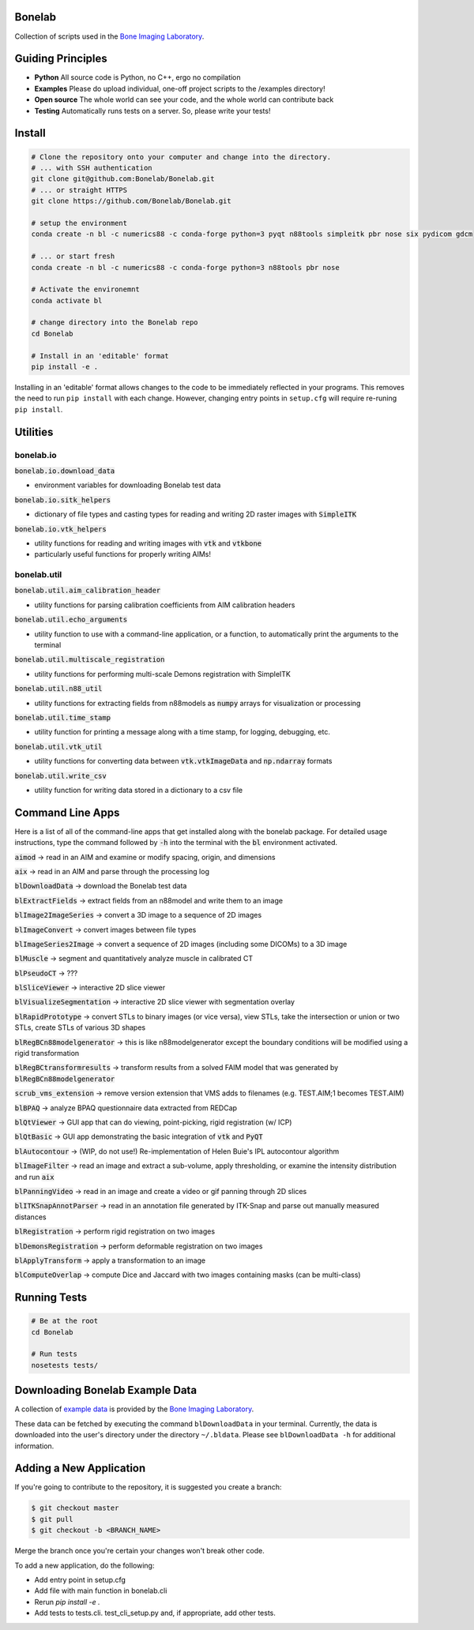 Bonelab
=======
Collection of scripts used in the `Bone Imaging Laboratory`_.

|Build Status|_

.. _Bone Imaging Laboratory: https://bonelab.ucalgary.ca/
.. |Build Status| image:: https://github.com/Bonelab/Bonelab/actions/workflows/pyci.yml/badge.svg
.. _Build Status: https://github.com/Bonelab/Bonelab/actions

Guiding Principles
==================
- **Python**      All source code is Python, no C++, ergo no compilation
- **Examples**    Please do upload individual, one-off project scripts to the /examples directory!
- **Open source** The whole world can see your code, and the whole world can contribute back
- **Testing**     Automatically runs tests on a server. So, please write your tests!

Install
=======

.. code-block:: bash

    # Clone the repository onto your computer and change into the directory.
    # ... with SSH authentication
    git clone git@github.com:Bonelab/Bonelab.git
    # ... or straight HTTPS
    git clone https://github.com/Bonelab/Bonelab.git

    # setup the environment
    conda create -n bl -c numerics88 -c conda-forge python=3 pyqt n88tools simpleitk pbr nose six pydicom gdcm

    # ... or start fresh
    conda create -n bl -c numerics88 -c conda-forge python=3 n88tools pbr nose

    # Activate the environemnt
    conda activate bl
    
    # change directory into the Bonelab repo
    cd Bonelab

    # Install in an 'editable' format
    pip install -e .

Installing in an 'editable' format allows changes to the code to be immediately reflected in your programs.
This removes the need to run ``pip install`` with each change. However, changing entry points in
``setup.cfg`` will require re-runing ``pip install``.


Utilities
=========

bonelab.io
----------

:code:`bonelab.io.download_data`

- environment variables for downloading Bonelab test data

:code:`bonelab.io.sitk_helpers`

- dictionary of file types and casting types for reading and writing 2D raster images with :code:`SimpleITK`


:code:`bonelab.io.vtk_helpers`

- utility functions for reading and writing images with :code:`vtk` and :code:`vtkbone`
- particularly useful functions for properly writing AIMs!

bonelab.util
----

:code:`bonelab.util.aim_calibration_header`

- utility functions for parsing calibration coefficients from AIM calibration headers

:code:`bonelab.util.echo_arguments`

- utility function to use with a command-line application, or a function, to automatically print the arguments to the terminal

:code:`bonelab.util.multiscale_registration`

- utility functions for performing multi-scale Demons registration with SimpleITK

:code:`bonelab.util.n88_util`

- utility functions for extracting fields from n88models as :code:`numpy` arrays for visualization or processing

:code:`bonelab.util.time_stamp`

- utility function for printing a message along with a time stamp, for logging, debugging, etc.

:code:`bonelab.util.vtk_util`

- utility functions for converting data between :code:`vtk.vtkImageData` and :code:`np.ndarray` formats

:code:`bonelab.util.write_csv`

- utility function for writing data stored in a dictionary to a csv file

Command Line Apps
=================

Here is a list of all of the command-line apps that get installed along with the bonelab package.
For detailed usage instructions, type the command followed by :code:`-h` into the terminal
with the :code:`bl` environment activated.

:code:`aimod` → read in an AIM and examine or modify spacing, origin, and dimensions

:code:`aix` → read in an AIM and parse through the processing log

:code:`blDownloadData` → download the Bonelab test data

:code:`blExtractFields` → extract fields from an n88model and write them to an image

:code:`blImage2ImageSeries` → convert a 3D image to a sequence of 2D images

:code:`blImageConvert` → convert images between file types

:code:`blImageSeries2Image` → convert a sequence of 2D images (including some DICOMs) to a 3D image

:code:`blMuscle` → segment and quantitatively analyze muscle in calibrated CT

:code:`blPseudoCT` → ???

:code:`blSliceViewer` → interactive 2D slice viewer

:code:`blVisualizeSegmentation` → interactive 2D slice viewer with segmentation overlay

:code:`blRapidPrototype` → convert STLs to binary images (or vice versa), view STLs,
take the intersection or union or two STLs, create STLs of various 3D shapes

:code:`blRegBCn88modelgenerator` → this is like n88modelgenerator except the boundary conditions will be modified
using a rigid transformation

:code:`blRegBCtransformresults` → transform results from a solved FAIM model that was generated by :code:`blRegBCn88modelgenerator`

:code:`scrub_vms_extension` → remove version extension that VMS adds to filenames (e.g. TEST.AIM;1 becomes TEST.AIM)

:code:`blBPAQ` → analyze BPAQ questionnaire data extracted from REDCap

:code:`blQtViewer` → GUI app that can do viewing, point-picking, rigid registration (w/ ICP)

:code:`blQtBasic` → GUI app demonstrating the basic integration of :code:`vtk` and :code:`PyQT`

:code:`blAutocontour` → (WIP, do not use!) Re-implementation of Helen Buie's IPL autocontour algorithm

:code:`blImageFilter` → read an image and extract a sub-volume, apply thresholding, or examine the intensity distribution and run :code:`aix`

:code:`blPanningVideo` → read in an image and create a video or gif panning through 2D slices

:code:`blITKSnapAnnotParser` → read in an annotation file generated by ITK-Snap and parse out manually measured distances

:code:`blRegistration` → perform rigid registration on two images

:code:`blDemonsRegistration` → perform deformable registration on two images

:code:`blApplyTransform` → apply a transformation to an image

:code:`blComputeOverlap` → compute Dice and Jaccard with two images containing masks (can be multi-class)


Running Tests
=============
.. code-block:: bash

    # Be at the root
    cd Bonelab

    # Run tests
    nosetests tests/

Downloading Bonelab Example Data
================================
A collection of `example data`_ is provided by the `Bone Imaging Laboratory`_.

.. _example data: https://github.com/Bonelab/BonelabData

These data can be fetched by executing the command ``blDownloadData`` in your terminal.
Currently, the data is downloaded into the user's directory under the directory ``~/.bldata``.
Please see ``blDownloadData -h`` for additional information.

Adding a New Application
========================
If you're going to contribute to the repository, it is suggested you create a branch:

.. code-block:: bash

    $ git checkout master
    $ git pull
    $ git checkout -b <BRANCH_NAME>

Merge the branch once you're certain your changes won't break other code.

To add a new application, do the following:

- Add entry point in setup.cfg
- Add file with main function in bonelab.cli
- Rerun `pip install -e .`
- Add tests to tests.cli. test_cli_setup.py and, if appropriate, add other tests.

